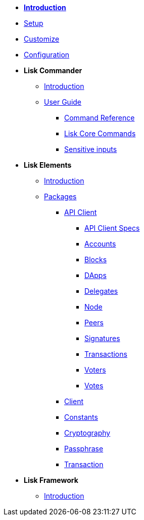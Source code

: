 * *xref:introduction.adoc[Introduction]*
* xref:setup.adoc[Setup]
* xref:customize.adoc[Customize]
* xref:configuration.adoc[Configuration]
* *Lisk Commander*
** xref:lisk-commander/introduction.adoc[Introduction]
** xref:lisk-commander/user-guide.adoc[User Guide]
*** xref:lisk-commander/user-guide/commands.adoc[Command Reference]
*** xref:lisk-commander/user-guide/lisk-core.adoc[Lisk Core Commands]
*** xref:lisk-commander/user-guide/sensitive-inputs.adoc[Sensitive inputs]
* *Lisk Elements*
** xref:lisk-elements/introduction.adoc[Introduction]
** xref:lisk-elements/packages.adoc[Packages]
*** xref:lisk-elements/packages/api-client.adoc[API Client]
**** https://lisk.io/documentation/lisk-sdk/lisk-elements/packages/api-client-specs/[API Client Specs]
**** xref:lisk-elements/packages/api-client/accounts.adoc[Accounts]
**** xref:lisk-elements/packages/api-client/blocks.adoc[Blocks]
**** xref:lisk-elements/packages/api-client/dapps.adoc[DApps]
**** xref:lisk-elements/packages/api-client/delegates.adoc[Delegates]
**** xref:lisk-elements/packages/api-client/node.adoc[Node]
**** xref:lisk-elements/packages/api-client/peers.adoc[Peers]
**** xref:lisk-elements/packages/api-client/signatures.adoc[Signatures]
**** xref:lisk-elements/packages/api-client/transactions.adoc[Transactions]
**** xref:lisk-elements/packages/api-client/voters.adoc[Voters]
**** xref:lisk-elements/packages/api-client/votes.adoc[Votes]
*** xref:lisk-elements/packages/client.adoc[Client]
*** xref:lisk-elements/packages/constants.adoc[Constants]
*** xref:lisk-elements/packages/cryptography.adoc[Cryptography]
*** xref:lisk-elements/packages/passphrase.adoc[Passphrase]
*** xref:lisk-elements/packages/transaction.adoc[Transaction]
* *Lisk Framework*
** xref:lisk-framework/introduction.adoc[Introduction]

